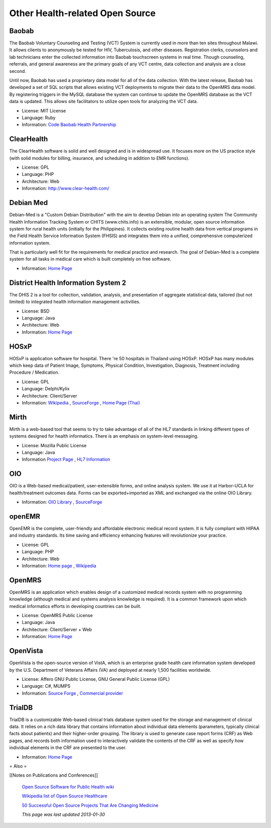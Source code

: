 Other Health-related Open Source
================================

Baobab
^^^^^^

The Baobab Voluntary Counseling and Testing (VCT) System is currently used in more than ten sites throughout Malawi. It allows clients to anonymously be tested for HIV, Tuberculosis, and other diseases. Registration clerks, counselors and lab technicians enter the collected information into Baobab touchscreen systems in real time. Though counseling, referrals, and general awareness are the primary goals of any VCT centre, data collection and analysis are a close second.

Until now, Baobab has used a proprietary data model for all of the data collection. With the latest release, Baobab has developed a set of SQL scripts that allows existing VCT deployments to migrate their data to the OpenMRS data model. By registering triggers in the MySQL database the system can continue to update the OpenMRS database as the VCT data is updated. This allows site facilitators to utilize open tools for analyzing the VCT data.

* License: MIT License
* Language: Ruby
* Information:  `Code <http://code.google.com/p/vctopenmrsmigration/>`_   `Baobab Health Partnership <http://www.baobabhealth.org/>`_

ClearHealth
^^^^^^^^^^^

The ClearHealth software is solid and well designed and is in widespread use.  It focuses more on the US practice style (with solid modules for billing, insurance, and scheduling in addition to EMR functions).

* License: GPL
* Language: PHP
* Architecture: Web
* Information: http://www.clear-health.com/

Debian Med
^^^^^^^^^^

Debian-Med is a "Custom Debian Distribution" with the aim to develop Debian into an operating system 
The Community Health Information Tracking System or CHITS (www.chits.info) is an extensible, modular, open source information system for rural health units (initially for the Philippines). It collects existing routine health data from vertical programs in the Field Health Service Information System (FHSIS) and integrates them into a unified, comprehensive computerized information system.

That is particularly well fit for the requirements for medical practice and research. The goal of Debian-Med is a complete system for all tasks in medical care which is built completely on free software.

* Information:  `Home Page <http://www.debian.org/devel/debian-med/>`_

District Health Information System 2
^^^^^^^^^^^^^^^^^^^^^^^^^^^^^^^^^^^^

The DHIS 2 is a tool for collection, validation, analysis, and presentation of aggregate statistical data, tailored (but not limited) to integrated health information management activities. 

* License: BSD
* Language: Java
* Architecture: Web
* Information:  `Home Page <http://dhis2.org/>`_

HOSxP
^^^^^

HOSxP is application software for hospital. There 're 50 hospitals in Thailand using HOSxP. HOSxP has many modules which keep data of Patient Image, Symptoms, Physical Condition, Investigation, Diagnosis, Treatment including Procedure / Medication.

* License: GPL
* Language: Delphi/Kylix
* Architecture: Client/Server
* Information:  `Wikipedia <http://en.wikipedia.org/wiki/HOSxP>`_ ,  `SourceForge <http://sourceforge.net/projects/hosxp/>`_ ,  `Home Page (Thai) <http://hosxp.net/>`_

Mirth
^^^^^

Mirth is a web-based tool that seems to try to take advantage of all of the HL7 standards in linking different types of systems designed for health informatics. There is an emphasis on system-level messaging.

* License: Mozilla Public License
* Language: Java
* Information  `Project Page <http://www.mirthproject.org/>`_ ,  `HL7 Information <http://en.wikipedia.org/wiki/HL7>`_

OIO
^^^

OIO is a Web-based medical/patient, user-extensible forms, and online analysis system. We use it at Harbor-UCLA for health/treatment outcomes data. Forms can be exported+imported as XML and exchanged via the online OIO Library.

* Information:  `OIO Library <http://www.TxOutcome.Org/>`_ ,  `SourceForge <http://sourceforge.net/project/showfiles.php?group_id=9295>`_

openEMR
^^^^^^^

OpenEMR is the complete, user-friendly and affordable electronic medical record system. It is fully compliant with HIPAA and industry standards. Its time saving and efficiency enhancing features will revolutionize your practice.

* License: GPL
* Language: PHP
* Architecture: Web
* Information:  `Home page <http://www.openemr.net/>`_ ,  `Wikipedia <http://en.wikipedia.org/wiki/OpenEMR>`_

OpenMRS
^^^^^^^

OpenMRS is an application which enables design of a customized medical records system with no programming knowledge (although medical and systems analysis knowledge is required). It is a common framework upon which medical informatics efforts in developing countries can be built.

* License: OpenMRS Public License
* Language: Java
* Architecture: Client/Server + Web
* Information:  `Home Page <http://openmrs.org/>`_

OpenVista
^^^^^^^^^

OpenVista is the open-source version of VistA, which is an enterprise grade health care information system developed by the U.S. Department of Veterans Affairs (VA) and deployed at nearly 1,500 facilities worldwide. 

* License: Affero GNU Public License, GNU General Public License (GPL)
* Language: C#, MUMPS
* Information:  `Source Forge <http://sourceforge.net/projects/openvista>`_ ,  `Commercial provider <http://www.medsphere.com/>`_

TrialDB
^^^^^^^

TrialDB is a customizable Web-based clinical trials database system used for the storage and management of clinical data. It relies on a rich data library that contains information about individual data elements (parameters, typically clinical facts about patients) and their higher-order grouping. The library is used to generate case report forms (CRF) as Web pages, and records both information used to interactively validate the contents of the CRF as well as specify how individual elements in the CRF are presented to the user.

* Information:  `Home Page <http://ycmi.med.yale.edu/trialdb/>`_

= Also =

[[Notes on Publications and Conferences]]

 `Open Source Software for Public Health wiki <http://www.ibiblio.org/pjones/wiki/index.php/Open_Source_Software_for_Public_Health>`_ 

 `Wikipedia list of Open Source Healthcare <http://en.wikipedia.org/wiki/List_of_open_source_healthcare_software>`_ 

 `50 Successful Open Source Projects That Are Changing Medicine <http://nursingassistantguides.com/2009/50-successful-open-source-projects-that-are-changing-medicine/>`_ 

 *This page was last updated 2013-01-30* 

